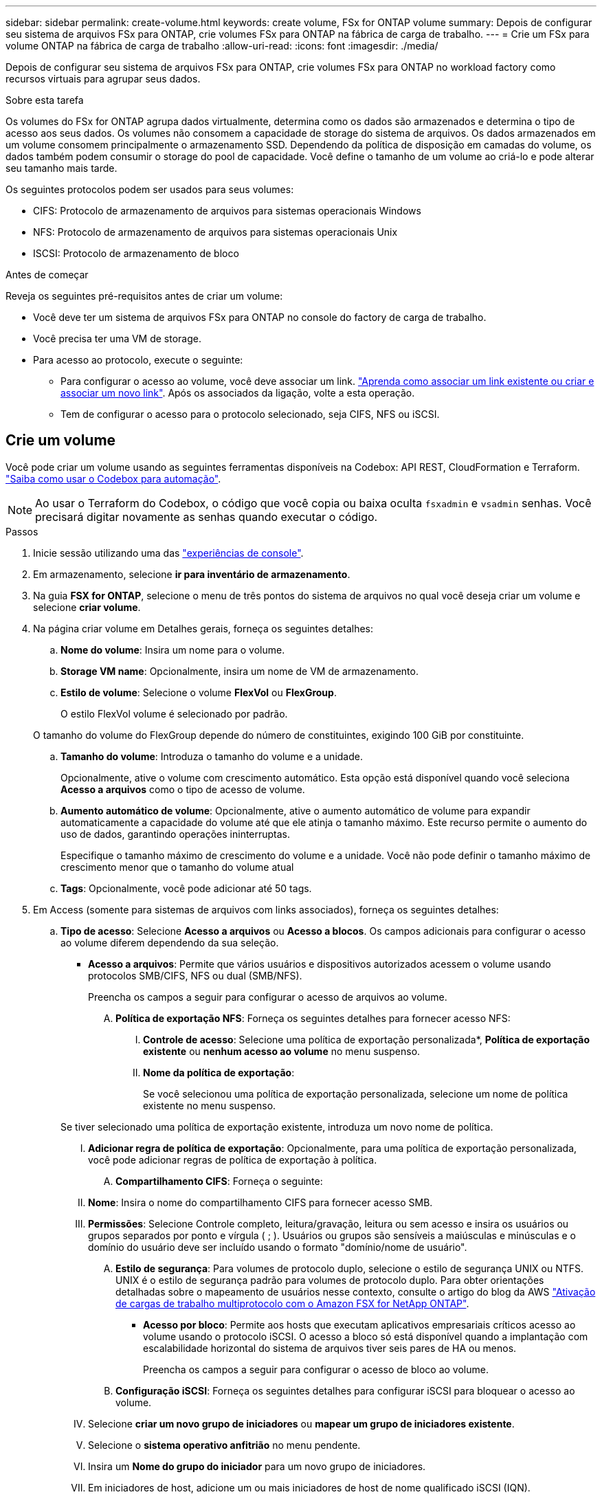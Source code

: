 ---
sidebar: sidebar 
permalink: create-volume.html 
keywords: create volume, FSx for ONTAP volume 
summary: Depois de configurar seu sistema de arquivos FSx para ONTAP, crie volumes FSx para ONTAP na fábrica de carga de trabalho. 
---
= Crie um FSx para volume ONTAP na fábrica de carga de trabalho
:allow-uri-read: 
:icons: font
:imagesdir: ./media/


[role="lead"]
Depois de configurar seu sistema de arquivos FSx para ONTAP, crie volumes FSx para ONTAP no workload factory como recursos virtuais para agrupar seus dados.

.Sobre esta tarefa
Os volumes do FSx for ONTAP agrupa dados virtualmente, determina como os dados são armazenados e determina o tipo de acesso aos seus dados. Os volumes não consomem a capacidade de storage do sistema de arquivos. Os dados armazenados em um volume consomem principalmente o armazenamento SSD. Dependendo da política de disposição em camadas do volume, os dados também podem consumir o storage do pool de capacidade. Você define o tamanho de um volume ao criá-lo e pode alterar seu tamanho mais tarde.

Os seguintes protocolos podem ser usados para seus volumes:

* CIFS: Protocolo de armazenamento de arquivos para sistemas operacionais Windows
* NFS: Protocolo de armazenamento de arquivos para sistemas operacionais Unix
* ISCSI: Protocolo de armazenamento de bloco


.Antes de começar
Reveja os seguintes pré-requisitos antes de criar um volume:

* Você deve ter um sistema de arquivos FSx para ONTAP no console do factory de carga de trabalho.
* Você precisa ter uma VM de storage.
* Para acesso ao protocolo, execute o seguinte:
+
** Para configurar o acesso ao volume, você deve associar um link. link:https://docs.netapp.com/us-en/workload-fsx-ontap/create-link.html["Aprenda como associar um link existente ou criar e associar um novo link"]. Após os associados da ligação, volte a esta operação.
** Tem de configurar o acesso para o protocolo selecionado, seja CIFS, NFS ou iSCSI.






== Crie um volume

Você pode criar um volume usando as seguintes ferramentas disponíveis na Codebox: API REST, CloudFormation e Terraform. link:https://docs.netapp.com/us-en/workload-setup-admin/use-codebox.html#how-to-use-codebox["Saiba como usar o Codebox para automação"^].


NOTE: Ao usar o Terraform do Codebox, o código que você copia ou baixa oculta `fsxadmin` e `vsadmin` senhas. Você precisará digitar novamente as senhas quando executar o código.

.Passos
. Inicie sessão utilizando uma das link:https://docs.netapp.com/us-en/workload-setup-admin/console-experiences.html["experiências de console"^].
. Em armazenamento, selecione *ir para inventário de armazenamento*.
. Na guia *FSX for ONTAP*, selecione o menu de três pontos do sistema de arquivos no qual você deseja criar um volume e selecione *criar volume*.
. Na página criar volume em Detalhes gerais, forneça os seguintes detalhes:
+
.. *Nome do volume*: Insira um nome para o volume.
.. *Storage VM name*: Opcionalmente, insira um nome de VM de armazenamento.
.. *Estilo de volume*: Selecione o volume *FlexVol* ou *FlexGroup*.
+
O estilo FlexVol volume é selecionado por padrão.

+
O tamanho do volume do FlexGroup depende do número de constituintes, exigindo 100 GiB por constituinte.

.. *Tamanho do volume*: Introduza o tamanho do volume e a unidade.
+
Opcionalmente, ative o volume com crescimento automático. Esta opção está disponível quando você seleciona *Acesso a arquivos* como o tipo de acesso de volume.

.. *Aumento automático de volume*: Opcionalmente, ative o aumento automático de volume para expandir automaticamente a capacidade do volume até que ele atinja o tamanho máximo. Este recurso permite o aumento do uso de dados, garantindo operações ininterruptas.
+
Especifique o tamanho máximo de crescimento do volume e a unidade. Você não pode definir o tamanho máximo de crescimento menor que o tamanho do volume atual

.. *Tags*: Opcionalmente, você pode adicionar até 50 tags.


. Em Access (somente para sistemas de arquivos com links associados), forneça os seguintes detalhes:
+
.. *Tipo de acesso*: Selecione *Acesso a arquivos* ou *Acesso a blocos*. Os campos adicionais para configurar o acesso ao volume diferem dependendo da sua seleção.
+
*** *Acesso a arquivos*: Permite que vários usuários e dispositivos autorizados acessem o volume usando protocolos SMB/CIFS, NFS ou dual (SMB/NFS).
+
Preencha os campos a seguir para configurar o acesso de arquivos ao volume.

+
.... *Política de exportação NFS*: Forneça os seguintes detalhes para fornecer acesso NFS:
+
..... *Controle de acesso*: Selecione uma política de exportação personalizada*, *Política de exportação existente* ou *nenhum acesso ao volume* no menu suspenso.
..... *Nome da política de exportação*:
+
Se você selecionou uma política de exportação personalizada, selecione um nome de política existente no menu suspenso.

+
Se tiver selecionado uma política de exportação existente, introduza um novo nome de política.

..... *Adicionar regra de política de exportação*: Opcionalmente, para uma política de exportação personalizada, você pode adicionar regras de política de exportação à política.


.... *Compartilhamento CIFS*: Forneça o seguinte:
+
..... *Nome*: Insira o nome do compartilhamento CIFS para fornecer acesso SMB.
..... *Permissões*: Selecione Controle completo, leitura/gravação, leitura ou sem acesso e insira os usuários ou grupos separados por ponto e vírgula ( ; ). Usuários ou grupos são sensíveis a maiúsculas e minúsculas e o domínio do usuário deve ser incluído usando o formato "domínio/nome de usuário".


.... *Estilo de segurança*: Para volumes de protocolo duplo, selecione o estilo de segurança UNIX ou NTFS. UNIX é o estilo de segurança padrão para volumes de protocolo duplo. Para obter orientações detalhadas sobre o mapeamento de usuários nesse contexto, consulte o artigo do blog da AWS link:https://aws.amazon.com/blogs/storage/enabling-multiprotocol-workloads-with-amazon-fsx-for-netapp-ontap["Ativação de cargas de trabalho multiprotocolo com o Amazon FSX for NetApp ONTAP"^].


*** *Acesso por bloco*: Permite aos hosts que executam aplicativos empresariais críticos acesso ao volume usando o protocolo iSCSI. O acesso a bloco só está disponível quando a implantação com escalabilidade horizontal do sistema de arquivos tiver seis pares de HA ou menos.
+
Preencha os campos a seguir para configurar o acesso de bloco ao volume.

+
.... *Configuração iSCSI*: Forneça os seguintes detalhes para configurar iSCSI para bloquear o acesso ao volume.
+
..... Selecione *criar um novo grupo de iniciadores* ou *mapear um grupo de iniciadores existente*.
..... Selecione o *sistema operativo anfitrião* no menu pendente.
..... Insira um *Nome do grupo do iniciador* para um novo grupo de iniciadores.
..... Em iniciadores de host, adicione um ou mais iniciadores de host de nome qualificado iSCSI (IQN).








. Sob a eficiência e a proteção, forneça os seguintes detalhes:
+
.. *Eficiência de armazenamento*: Habilitado por padrão. Selecione para desabilitar o recurso.
+
O ONTAP atinge eficiência de armazenamento usando recursos de desduplicação e compactação. A deduplicação elimina blocos de dados duplicados. A compactação de dados compacta os blocos de dados para reduzir a quantidade de storage físico necessária.

.. *Política de snapshot*: Selecione a política de snapshot para especificar a frequência e a retenção de snapshots.
+
A seguir estão as políticas padrão da AWS. Para políticas de instantâneo personalizadas, você deve link:link:https://docs.netapp.com/us-en/workload-fsx-ontap/create-link.html["associe um link"] .

+
`default`:: Essa política cria automaticamente snapshots na programação a seguir, com as cópias snapshot mais antigas excluídas para abrir espaço para cópias mais recentes:
+
--
*** Um máximo de seis snapshots por hora feitos cinco minutos depois da hora.
*** Um máximo de dois instantâneos diários tirados de segunda a sábado, 10 minutos após a meia-noite.
*** Um máximo de dois instantâneos semanais tirados todos os domingos, 15 minutos após a meia-noite.
+

NOTE: Os tempos de instantâneos baseiam-se no fuso horário do sistema de arquivos, que por padrão é Coordinated Universal Time (UTC). Para obter informações sobre como alterar o fuso horário, consulte a link:https://library.netapp.com/ecmdocs/ECMP1155684/html/GUID-E26E4C94-DF74-4E31-A6E8-1D2D2287A9A1.html["Apresentar e definir o fuso horário do sistema"^]documentação de suporte da NetApp.



--
`default-1weekly`:: Esta política funciona da mesma forma que a `default` política, exceto que só retém um instantâneo da programação semanal.
`none`:: Esta política não tira instantâneos. Você pode atribuir essa diretiva a volumes para impedir que snapshots automáticos sejam feitos.


.. *Política de disposição em categorias*: Selecione a política de disposição em categorias para os dados armazenados no volume.
+
_Balanced (Auto)_ é a política de disposição em camadas padrão ao criar um volume usando o console de fábrica da carga de trabalho. Para obter mais informações sobre políticas de disposição em camadas de volume, consulte a link:https://docs.aws.amazon.com/fsx/latest/ONTAPGuide/volume-storage-capacity.html#data-tiering-policy["Capacidade de armazenamento de volume"^]documentação do AWS FSX for NetApp ONTAP. Observe que a fábrica do workload usa nomes baseados em casos de uso no console de fábrica de carga de trabalho para políticas de disposição em camadas e inclui nomes de políticas de disposição em camadas do FSX for ONTAP entre parênteses.

.. *Arquivos immutáveis*: Esse recurso, também conhecido como SnapLock, está desativado por padrão. Habilitar arquivos imutáveis impede a exclusão ou substituição de dados por um período definido. Ativar esta funcionalidade só é possível durante a criação de volume. Depois que o recurso estiver ativado, ele não poderá ser desativado. Este é um recurso premium para o FSX for ONTAP que carrega um custo adicional. Para obter mais informações, consulte a link:https://docs.aws.amazon.com/fsx/latest/ONTAPGuide/how-snaplock-works.html["Como o SnapLock funciona"^]documentação do Amazon FSX for NetApp ONTAP.
+
A ativação do recurso arquivos imutáveis vincula permanentemente os arquivos neste volume para um estado WORM imutável (write-once-read-many).

+
Modos de retenção:: Você pode selecionar entre dois modos de retenção - _Enterprise_ ou _Compliance_.
+
--
*** No modo _Enterprise_, um administrador de arquivos imutáveis, ou SnapLock, pode excluir um arquivo durante seu período de retenção.
*** No modo _Compliance_, um arquivo WORM não pode ser excluído antes que seu período de retenção expire. Da mesma forma, o volume imutável não pode ser excluído até que os períodos de retenção de todos os arquivos dentro do volume expirem.


--
Período de retenção:: O período de retenção tem duas configurações - _política de retenção_ e _períodos de retenção_. A política de retenção _define quanto tempo reter arquivos em um estado WORM imutável. Você pode especificar sua própria política de retenção ou usar a política de retenção padrão (não especificada), que é de 30 anos. Os _períodos de retenção mínimo e máximo_ definem o intervalo de tempo permitido para bloquear arquivos.
+
--
NOTA:: Mesmo após o período de retenção expirar, você não pode modificar um arquivo WORM. Só é possível excluí-lo ou definir um novo período de retenção para ativar a proteção WORM novamente.


--
AUTOCOMMIT:: Você terá a opção de ativar o recurso de confirmação automática. O recurso de confirmação automática vincula um arquivo ao estado WORM em um volume SnapLock se o arquivo não for alterado durante o período de confirmação automática. O recurso de confirmação automática está desativado por padrão. Você deve garantir que os arquivos que deseja confirmar automaticamente residam em um volume SnapLock.
Modo de adição de volume:: Não é possível modificar dados existentes em um arquivo protegido WORM. No entanto, os arquivos imutáveis permitem manter a proteção de dados existentes usando arquivos anexados WORM. Por exemplo, você pode gerar arquivos de log ou preservar dados de streaming de áudio ou vídeo enquanto grava dados para eles de forma incremental. link:https://docs.aws.amazon.com/fsx/latest/ONTAPGuide/worm-state.html#worm-state-append["Saiba mais sobre o modo de adição de volume"^] Na documentação do Amazon FSX for NetApp ONTAP.
+
--
.Etapas para arquivos imutáveis
... Selecione para ativar *ficheiros immutáveis alimentados pelo SnapLock*.
... Selecione a caixa para concordar e prosseguir.
... Selecione *Ativar*.
... *Modo de retenção*: Selecione o modo *Enterprise* ou *Compliance*.
... *Período de retenção*:
+
**** Selecione a política de retenção:
+
***** *Não especificado*: Define a política de retenção para 30 anos.
***** *Especificar período*: Insira o número de segundos, minutos, horas, dias, meses ou anos para definir sua própria política de retenção.


**** Selecione os períodos de retenção mínimo e máximo:
+
***** *Mínimo*: Insira o número de segundos, minutos, horas, dias, meses ou anos para definir o período mínimo de retenção.
***** *Máximo*: Insira o número de segundos, minutos, horas, dias, meses ou anos para definir o período máximo de retenção.




... *AUTOCOMMIT*: Desativar ou ativar o autocommit. Se você ativar a confirmação automática, defina o período de confirmação automática.
... *Modo de adição de volume*: Desativar ou ativar. Permite adicionar novo conteúdo a arquivos WORM.


--


.. *ARP/AI*: A Proteção Autônoma contra Ransomware da NetApp com AI (ARP/AI) é ativada por padrão quando um link é associado ao sistema de arquivos. link:https://docs.netapp.com/us-en/workload-fsx-ontap/ransomware-protection.html["Saiba mais sobre ARP/IA"]. Aceite a declaração para prosseguir.
+
Se o recurso não estiver disponível, é por um dos seguintes motivos:

+
*** Um link não está associado ao sistema de arquivos. link:https://docs.netapp.com/us-en/workload-fsx-ontap/create-link.html["Aprenda como associar um link existente ou criar e associar um novo link"]. Após os associados da ligação, volte a esta operação.
*** Volumes com arquivos imutáveis e volumes com protocolos iSCSI e NVMe não são suportados para ARP/AI.
*** O sistema de arquivos já tem uma política ARP/AI.




. Em Configuração avançada, forneça o seguinte:
+
.. *Caminho de junção*: Insira o local no namespace da VM de armazenamento onde o volume é montado. O caminho de junção padrão é `/<volume-name>`.
.. *Lista de agregados*: Apenas para volumes FlexGroup. Adicionar ou remover agregados. O número mínimo de agregados é um.
.. *Número de componentes*: Apenas para volumes FlexGroup. Introduza o número de componentes por agregado. 100 GiB é exigido por constituinte.


. Selecione *criar*.


.Resultado
A fábrica de carga de trabalho inicia a criação do volume. Após a criação, o sistema exibe o novo volume na aba "Volumes".
